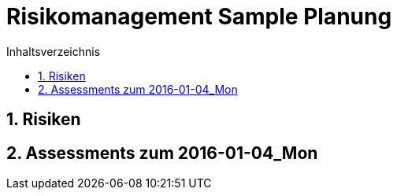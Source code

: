 = Risikomanagement Sample Planung
:toc-title: Inhaltsverzeichnis
:toc: left
:numbered:
:imagesdir: ..
:imagesdir: ./img
:imagesoutdir: ./img




== Risiken







== Assessments zum 2016-01-04_Mon 









